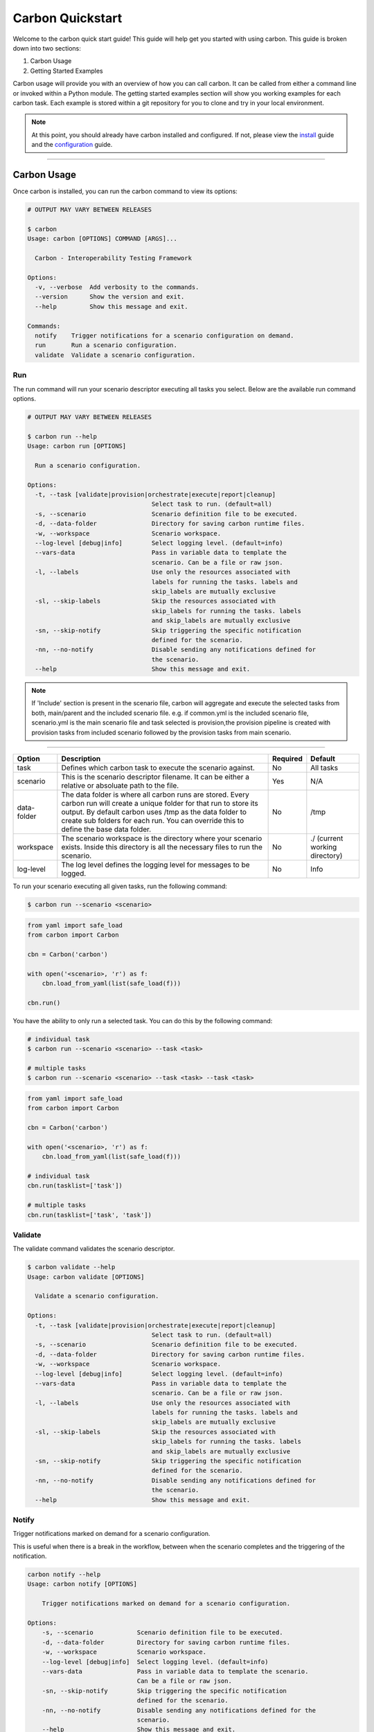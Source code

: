 Carbon Quickstart
-----------------

Welcome to the carbon quick start guide! This guide will help get you started
with using carbon. This guide is broken down into two sections:

#. Carbon Usage
#. Getting Started Examples

Carbon usage will provide you with an overview of how you can call carbon.
It can be called from either a command line or invoked within a Python
module. The getting started examples section will show you working examples
for each carbon task. Each example is stored within a git repository for you
to clone and try in your local environment.

.. note::

    At this point, you should already have carbon installed and configured.
    If not, please view the `install <install.html>`_ guide and the
    `configuration <configuration.html>`_ guide.

----

Carbon Usage
~~~~~~~~~~~~

Once carbon is installed, you can run the carbon command to view its options:

.. code-block:: bash

    # OUTPUT MAY VARY BETWEEN RELEASES

    $ carbon
    Usage: carbon [OPTIONS] COMMAND [ARGS]...

      Carbon - Interoperability Testing Framework

    Options:
      -v, --verbose  Add verbosity to the commands.
      --version      Show the version and exit.
      --help         Show this message and exit.

    Commands:
      notify    Trigger notifications for a scenario configuration on demand.
      run       Run a scenario configuration.
      validate  Validate a scenario configuration.

Run
+++

The run command will run your scenario descriptor executing all tasks you
select. Below are the available run command options.

.. code-block:: bash

    # OUTPUT MAY VARY BETWEEN RELEASES

    $ carbon run --help
    Usage: carbon run [OPTIONS]

      Run a scenario configuration.

    Options:
      -t, --task [validate|provision|orchestrate|execute|report|cleanup]
                                      Select task to run. (default=all)
      -s, --scenario                  Scenario definition file to be executed.
      -d, --data-folder               Directory for saving carbon runtime files.
      -w, --workspace                 Scenario workspace.
      --log-level [debug|info]        Select logging level. (default=info)
      --vars-data                     Pass in variable data to template the
                                      scenario. Can be a file or raw json.
      -l, --labels                    Use only the resources associated with
                                      labels for running the tasks. labels and
                                      skip_labels are mutually exclusive
      -sl, --skip-labels              Skip the resources associated with
                                      skip_labels for running the tasks. labels
                                      and skip_labels are mutually exclusive
      -sn, --skip-notify              Skip triggering the specific notification
                                      defined for the scenario.
      -nn, --no-notify                Disable sending any notifications defined for
                                      the scenario.
      --help                          Show this message and exit.


.. note::
   
   If 'Include' section is present in the scenario file, carbon will aggregate and execute
   the selected tasks from both, main/parent and the included scenario file. e.g. 
   if common.yml is the included scenario file, scenario.yml is the main scenario file
   and task selected is provision,the provision pipeline is created with provision tasks 
   from included scenario followed by the provision tasks from main scenario.

----

.. list-table::
    :widths: auto
    :header-rows: 1

    *   - Option
        - Description
        - Required
        - Default

    *   - task
        - Defines which carbon task to execute the scenario against.
        - No
        - All tasks

    *   - scenario
        - This is the scenario descriptor filename. It can be either a relative
          or absoluate path to the file.
        - Yes
        - N/A

    *   - data-folder
        - The data folder is where all carbon runs are stored. Every carbon
          run will create a unique folder for that run to store its output. By
          default carbon uses /tmp as the data folder to create sub folders for
          each run. You can override this to define the base data folder.
        - No
        - /tmp

    *   - workspace
        - The scenario workspace is the directory where your scenario exists.
          Inside this directory is all the necessary files to run the
          scenario.
        - No
        - ./ (current working directory)

    *   - log-level
        - The log level defines the logging level for messages to be logged.
        - No
        - Info

To run your scenario executing all given tasks, run the following command:

.. code-block:: bash

    $ carbon run --scenario <scenario>

.. code-block:: python

    from yaml import safe_load
    from carbon import Carbon

    cbn = Carbon('carbon')

    with open('<scenario>, 'r') as f:
        cbn.load_from_yaml(list(safe_load(f)))

    cbn.run()


You have the ability to only run a selected task. You can do this by the
following command:

.. code-block:: bash

    # individual task
    $ carbon run --scenario <scenario> --task <task>

    # multiple tasks
    $ carbon run --scenario <scenario> --task <task> --task <task>

.. code-block:: python

    from yaml import safe_load
    from carbon import Carbon

    cbn = Carbon('carbon')

    with open('<scenario>, 'r') as f:
        cbn.load_from_yaml(list(safe_load(f)))

    # individual task
    cbn.run(tasklist=['task'])

    # multiple tasks
    cbn.run(tasklist=['task', 'task'])

.. Mention about how they can pick up at a certain task

Validate
++++++++

The validate command validates the scenario descriptor.

.. code-block:: bash

    $ carbon validate --help
    Usage: carbon validate [OPTIONS]

      Validate a scenario configuration.

    Options:
      -t, --task [validate|provision|orchestrate|execute|report|cleanup]
                                      Select task to run. (default=all)
      -s, --scenario                  Scenario definition file to be executed.
      -d, --data-folder               Directory for saving carbon runtime files.
      -w, --workspace                 Scenario workspace.
      --log-level [debug|info]        Select logging level. (default=info)
      --vars-data                     Pass in variable data to template the
                                      scenario. Can be a file or raw json.
      -l, --labels                    Use only the resources associated with
                                      labels for running the tasks. labels and
                                      skip_labels are mutually exclusive
      -sl, --skip-labels              Skip the resources associated with
                                      skip_labels for running the tasks. labels
                                      and skip_labels are mutually exclusive
      -sn, --skip-notify              Skip triggering the specific notification
                                      defined for the scenario.
      -nn, --no-notify                Disable sending any notifications defined for
                                      the scenario.
      --help                          Show this message and exit.

Notify
++++++

Trigger notifications marked on demand for a scenario configuration.

This is useful when there is a break in the workflow, between when the scenario
completes and the triggering of the notification.

.. code-block:: bash

    carbon notify --help
    Usage: carbon notify [OPTIONS]

        Trigger notifications marked on demand for a scenario configuration.

    Options:
        -s, --scenario            Scenario definition file to be executed.
        -d, --data-folder         Directory for saving carbon runtime files.
        -w, --workspace           Scenario workspace.
        --log-level [debug|info]  Select logging level. (default=info)
        --vars-data               Pass in variable data to template the scenario.
                                  Can be a file or raw json.
        -sn, --skip-notify        Skip triggering the specific notification
                                  defined for the scenario.
        -nn, --no-notify          Disable sending any notifications defined for the
                                  scenario.
        --help                    Show this message and exit.


.. code-block:: bash

    carbon notify -s data_folder/.results/results.yml -w .

Getting Started Examples
~~~~~~~~~~~~~~~~~~~~~~~~

This section contains examples to help get you started with carbon. A
separate `examples <https://gitlab.cee.redhat.com/qeet/carbon/examples.git>`_
repository contains all the examples that will be covered below. Please clone
this repository into your local environment to use.

Provision
+++++++++

Please visit the following `page <https://gitlab.cee.redhat.com/qeet/carbon/
examples/tree/master/provision>`__ for complete examples on using carbons
provision task.

Orchestrate
+++++++++++

Please visit the following `page <https://gitlab.cee.redhat.com/qeet/carbon/
examples/tree/master/orchestrate>`__ for complete examples on using carbons
orchestrate task.

Execute
+++++++

Please visit the following `page <https://gitlab.cee.redhat.com/qeet/carbon/
examples/tree/master/execute>`__ for complete examples on using carbons
execute task.

Report
++++++

Please visit the following `page <https://gitlab.cee.redhat.com/qeet/carbon/
examples/tree/master/report>`__ for complete examples on using carbons
report task.

